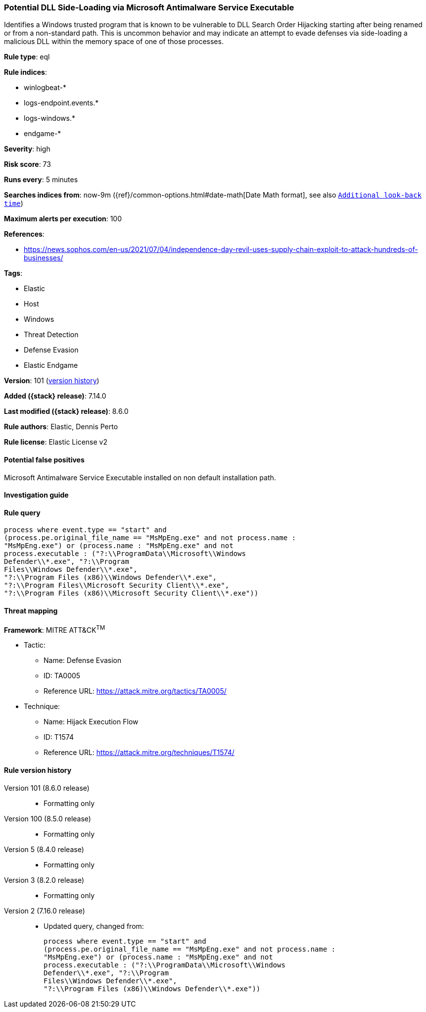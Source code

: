 [[potential-dll-side-loading-via-microsoft-antimalware-service-executable]]
=== Potential DLL Side-Loading via Microsoft Antimalware Service Executable

Identifies a Windows trusted program that is known to be vulnerable to DLL Search Order Hijacking starting after being renamed or from a non-standard path. This is uncommon behavior and may indicate an attempt to evade defenses via side-loading a malicious DLL within the memory space of one of those processes.

*Rule type*: eql

*Rule indices*:

* winlogbeat-*
* logs-endpoint.events.*
* logs-windows.*
* endgame-*

*Severity*: high

*Risk score*: 73

*Runs every*: 5 minutes

*Searches indices from*: now-9m ({ref}/common-options.html#date-math[Date Math format], see also <<rule-schedule, `Additional look-back time`>>)

*Maximum alerts per execution*: 100

*References*:

* https://news.sophos.com/en-us/2021/07/04/independence-day-revil-uses-supply-chain-exploit-to-attack-hundreds-of-businesses/

*Tags*:

* Elastic
* Host
* Windows
* Threat Detection
* Defense Evasion
* Elastic Endgame

*Version*: 101 (<<potential-dll-side-loading-via-microsoft-antimalware-service-executable-history, version history>>)

*Added ({stack} release)*: 7.14.0

*Last modified ({stack} release)*: 8.6.0

*Rule authors*: Elastic, Dennis Perto

*Rule license*: Elastic License v2

==== Potential false positives

Microsoft Antimalware Service Executable installed on non default installation path.

==== Investigation guide


[source,markdown]
----------------------------------

----------------------------------


==== Rule query


[source,js]
----------------------------------
process where event.type == "start" and
(process.pe.original_file_name == "MsMpEng.exe" and not process.name :
"MsMpEng.exe") or (process.name : "MsMpEng.exe" and not
process.executable : ("?:\\ProgramData\\Microsoft\\Windows
Defender\\*.exe", "?:\\Program
Files\\Windows Defender\\*.exe",
"?:\\Program Files (x86)\\Windows Defender\\*.exe",
"?:\\Program Files\\Microsoft Security Client\\*.exe",
"?:\\Program Files (x86)\\Microsoft Security Client\\*.exe"))
----------------------------------

==== Threat mapping

*Framework*: MITRE ATT&CK^TM^

* Tactic:
** Name: Defense Evasion
** ID: TA0005
** Reference URL: https://attack.mitre.org/tactics/TA0005/
* Technique:
** Name: Hijack Execution Flow
** ID: T1574
** Reference URL: https://attack.mitre.org/techniques/T1574/

[[potential-dll-side-loading-via-microsoft-antimalware-service-executable-history]]
==== Rule version history

Version 101 (8.6.0 release)::
* Formatting only

Version 100 (8.5.0 release)::
* Formatting only

Version 5 (8.4.0 release)::
* Formatting only

Version 3 (8.2.0 release)::
* Formatting only

Version 2 (7.16.0 release)::
* Updated query, changed from:
+
[source, js]
----------------------------------
process where event.type == "start" and
(process.pe.original_file_name == "MsMpEng.exe" and not process.name :
"MsMpEng.exe") or (process.name : "MsMpEng.exe" and not
process.executable : ("?:\\ProgramData\\Microsoft\\Windows
Defender\\*.exe", "?:\\Program
Files\\Windows Defender\\*.exe",
"?:\\Program Files (x86)\\Windows Defender\\*.exe"))
----------------------------------

